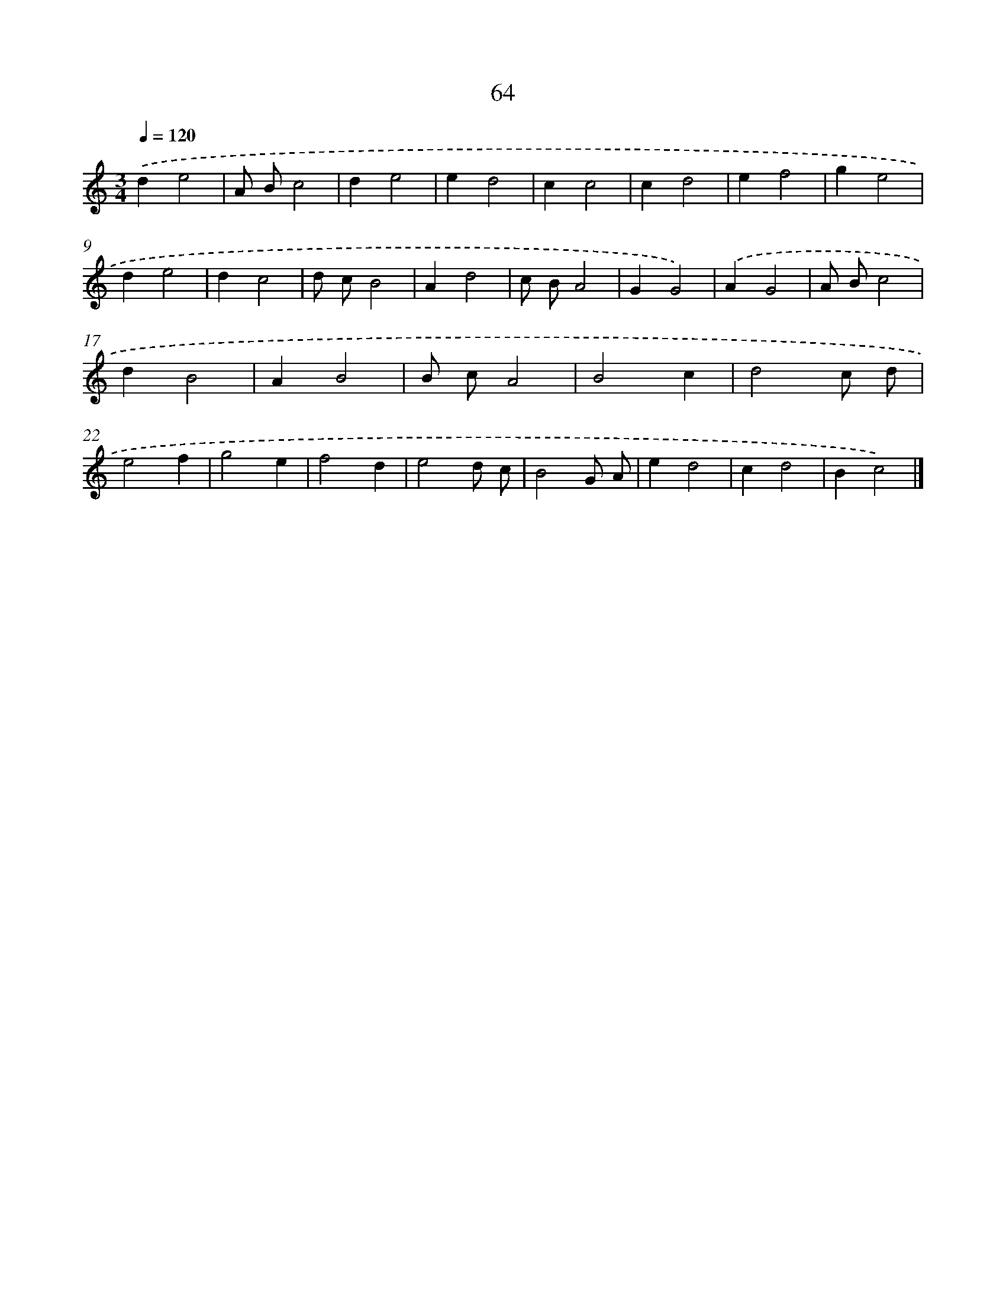 X: 7426
T: 64
%%abc-version 2.0
%%abcx-abcm2ps-target-version 5.9.1 (29 Sep 2008)
%%abc-creator hum2abc beta
%%abcx-conversion-date 2018/11/01 14:36:37
%%humdrum-veritas 2700653556
%%humdrum-veritas-data 1426047532
%%continueall 1
%%barnumbers 0
L: 1/4
M: 3/4
Q: 1/4=120
K: C clef=treble
.('de2 |
A/ B/c2 |
de2 |
ed2 |
cc2 |
cd2 |
ef2 |
ge2 |
de2 |
dc2 |
d/ c/B2 |
Ad2 |
c/ B/A2 |
GG2) |
.('AG2 |
A/ B/c2 |
dB2 |
AB2 |
B/ c/A2 |
B2c |
d2c/ d/ |
e2f |
g2e |
f2d |
e2d/ c/ |
B2G/ A/ |
ed2 |
cd2 |
Bc2) |]
